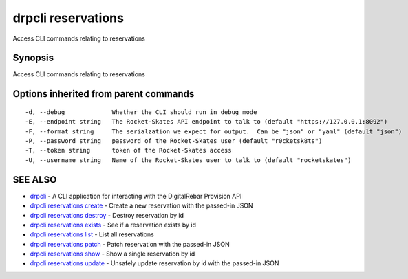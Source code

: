 drpcli reservations
===================

Access CLI commands relating to reservations

Synopsis
--------

Access CLI commands relating to reservations

Options inherited from parent commands
--------------------------------------

::

      -d, --debug             Whether the CLI should run in debug mode
      -E, --endpoint string   The Rocket-Skates API endpoint to talk to (default "https://127.0.0.1:8092")
      -F, --format string     The serialzation we expect for output.  Can be "json" or "yaml" (default "json")
      -P, --password string   password of the Rocket-Skates user (default "r0cketsk8ts")
      -T, --token string      token of the Rocket-Skates access
      -U, --username string   Name of the Rocket-Skates user to talk to (default "rocketskates")

SEE ALSO
--------

-  `drpcli <drpcli.html>`__ - A CLI application for interacting with the
   DigitalRebar Provision API
-  `drpcli reservations create <drpcli_reservations_create.html>`__ -
   Create a new reservation with the passed-in JSON
-  `drpcli reservations destroy <drpcli_reservations_destroy.html>`__ -
   Destroy reservation by id
-  `drpcli reservations exists <drpcli_reservations_exists.html>`__ -
   See if a reservation exists by id
-  `drpcli reservations list <drpcli_reservations_list.html>`__ - List
   all reservations
-  `drpcli reservations patch <drpcli_reservations_patch.html>`__ -
   Patch reservation with the passed-in JSON
-  `drpcli reservations show <drpcli_reservations_show.html>`__ - Show a
   single reservation by id
-  `drpcli reservations update <drpcli_reservations_update.html>`__ -
   Unsafely update reservation by id with the passed-in JSON
